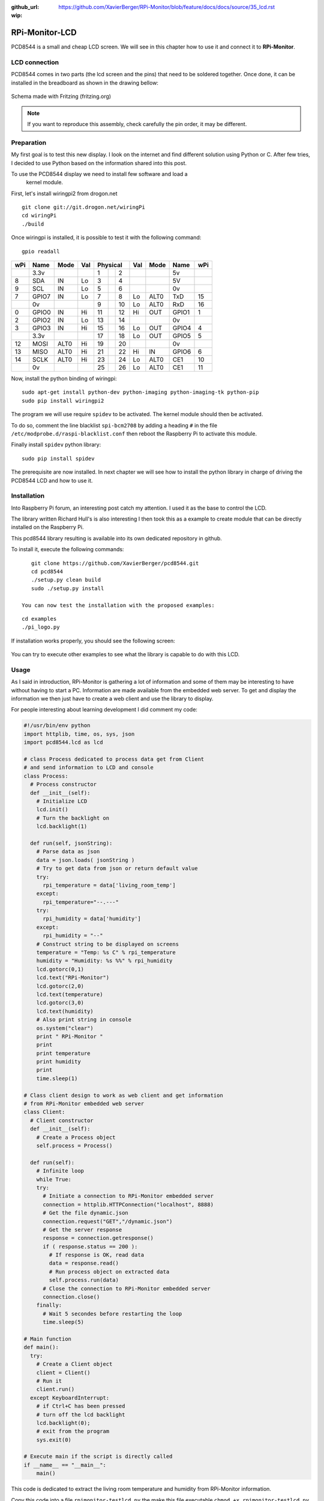 :github_url: https://github.com/XavierBerger/RPi-Monitor/blob/feature/docs/docs/source/35_lcd.rst
:wip:

RPi-Monitor-LCD
===============

PCD8544 is a small and cheap LCD screen. We will see in this chapter how to use
it and connect it to **RPi-Monitor**.

.. figure:: _static/lcd001.png
  :width: 200px 
  :align: center

LCD connection
--------------
PCD8544 comes in two parts (the lcd screen and the pins) that need to be 
soldered together. Once done, it can be installed in the breadboard as shown 
in the drawing bellow:

.. figure:: _static/lcd002.png
  :width: 400px 
  :align: center

  Schema made with Fritzing (fritzing.org)

.. note:: If you want to reproduce this assembly, check carefully the pin order, 
          it may be different.


Preparation
-----------
My first goal is to test this new display. I look on the internet and find 
different solution using Python or C. After few tries, I decided to use 
Python based on the information shared into this post.

To use the PCD8544 display we need to install few software and load a
 kernel module.

First, let's install wiringpi2 from drogon.net

::

    git clone git://git.drogon.net/wiringPi
    cd wiringPi
    ./build

Once wiringpi is installed, it is possible to test it with the following command:

::

    gpio readall

+-----+-------+------+----+----------+----+------+-------+-----+
| wPi |  Name | Mode | Val| Physical |Val | Mode | Name  | wPi |
+=====+=======+======+====+====++====+====+======+=======+=====+
|     |  3.3v |      |    |  1 || 2  |    |      | 5v    |     |
+-----+-------+------+----+----++----+----+------+-------+-----+
|   8 |   SDA |   IN | Lo |  3 || 4  |    |      | 5V    |     |
+-----+-------+------+----+----++----+----+------+-------+-----+
|   9 |   SCL |   IN | Lo |  5 || 6  |    |      | 0v    |     |
+-----+-------+------+----+----++----+----+------+-------+-----+
|   7 | GPIO7 |   IN | Lo |  7 || 8  | Lo | ALT0 | TxD   | 15  |
+-----+-------+------+----+----++----+----+------+-------+-----+
|     |    0v |      |    |  9 || 10 | Lo | ALT0 | RxD   | 16  |
+-----+-------+------+----+----++----+----+------+-------+-----+
|   0 | GPIO0 |   IN | Hi | 11 || 12 | Hi | OUT  | GPIO1 | 1   |
+-----+-------+------+----+----++----+----+------+-------+-----+
|   2 | GPIO2 |   IN | Lo | 13 || 14 |    |      | 0v    |     |
+-----+-------+------+----+----++----+----+------+-------+-----+
|   3 | GPIO3 |   IN | Hi | 15 || 16 | Lo | OUT  | GPIO4 | 4   |
+-----+-------+------+----+----++----+----+------+-------+-----+
|     |  3.3v |      |    | 17 || 18 | Lo | OUT  | GPIO5 | 5   |
+-----+-------+------+----+----++----+----+------+-------+-----+
|  12 |  MOSI | ALT0 | Hi | 19 || 20 |    |      | 0v    |     |
+-----+-------+------+----+----++----+----+------+-------+-----+
|  13 |  MISO | ALT0 | Hi | 21 || 22 | Hi | IN   | GPIO6 | 6   |
+-----+-------+------+----+----++----+----+------+-------+-----+
|  14 |  SCLK | ALT0 | Hi | 23 || 24 | Lo | ALT0 | CE1   | 10  |
+-----+-------+------+----+----++----+----+------+-------+-----+
|     |    0v |      |    | 25 || 26 | Lo | ALT0 | CE1   | 11  |
+-----+-------+------+----+----++----+----+------+-------+-----+

Now, install the python binding of wiringpi:

::

    sudo apt-get install python-dev python-imaging python-imaging-tk python-pip
    sudo pip install wiringpi2

The program we will use require ``spidev`` to be activated. The kernel module 
should then be activated.

To do so, comment the line blacklist ``spi-bcm2708`` by adding a heading ``#``
in the file ``/etc/modprobe.d/raspi-blacklist.conf`` then reboot the 
Raspberry Pi to activate this module.

Finally install ``spidev`` python library:

::

    sudo pip install spidev

The prerequisite are now installed. In next chapter we will see how to install 
the python library in charge of driving the PCD8544 LCD and how to use it.


Installation
------------
Into Raspberry Pi forum, an interesting post catch my attention. I used it as 
the base to control the LCD.

The library written Richard Hull's is also interesting I then took this as a 
example to create module that can be directly installed on the Raspberry Pi.

This pcd8544 library resulting is available into its own dedicated repository 
in github.

To install it, execute the following commands:

::

    git clone https://github.com/XavierBerger/pcd8544.git 
    cd pcd8544
    ./setup.py clean build 
    sudo ./setup.py install

 You can now test the installation with the proposed examples:

::

    cd examples
    ./pi_logo.py

If installation works properly, you should see the following screen:

.. figure:: _static/lcd003.png
  :width: 250px 
  :align: center

You can try to execute other examples to see what the library is capable to do with this LCD.

Usage
-----
As I said in introduction, RPi-Monitor is gathering a lot of information and 
some of them may be interesting to have without having to start a PC. 
Information are made available from the embedded web server. To get and 
display the information we then just have to create a web client and use 
the library to display.


For people interesting about learning development I did comment my code:

.. code-block:: python

  #!/usr/bin/env python
  import httplib, time, os, sys, json
  import pcd8544.lcd as lcd

  # class Process dedicated to process data get from Client
  # and send information to LCD and console
  class Process:
    # Process constructor
    def __init__(self):
      # Initialize LCD
      lcd.init()
      # Turn the backlight on
      lcd.backlight(1)

    def run(self, jsonString):
      # Parse data as json
      data = json.loads( jsonString )
      # Try to get data from json or return default value 
      try:
        rpi_temperature = data['living_room_temp']
      except:
        rpi_temperature="--.---"
      try:
        rpi_humidity = data['humidity']
      except:
        rpi_humidity = "--"
      # Construct string to be displayed on screens
      temperature = "Temp: %s C" % rpi_temperature
      humidity = "Humidity: %s %%" % rpi_humidity
      lcd.gotorc(0,1)
      lcd.text("RPi-Monitor")
      lcd.gotorc(2,0)
      lcd.text(temperature)
      lcd.gotorc(3,0)
      lcd.text(humidity)
      # Also print string in console
      os.system("clear")
      print " RPi-Monitor "
      print
      print temperature
      print humidity
      print
      time.sleep(1)

  # Class client design to work as web client and get information 
  # from RPi-Monitor embedded web server
  class Client:
    # Client constructor
    def __init__(self):
      # Create a Process object
      self.process = Process()

    def run(self):
      # Infinite loop
      while True:
      try:
        # Initiate a connection to RPi-Monitor embedded server
        connection = httplib.HTTPConnection("localhost", 8888)
        # Get the file dynamic.json
        connection.request("GET","/dynamic.json")
        # Get the server response
        response = connection.getresponse()
        if ( response.status == 200 ):
          # If response is OK, read data
          data = response.read()
          # Run process object on extracted data
          self.process.run(data)
        # Close the connection to RPi-Monitor embedded server
        connection.close()
      finally:
        # Wait 5 secondes before restarting the loop
        time.sleep(5)

  # Main function
  def main():
    try:
      # Create a Client object
      client = Client()
      # Run it
      client.run()
    except KeyboardInterrupt:
      # if Ctrl+C has been pressed
      # turn off the lcd backlight
      lcd.backlight(0); 
      # exit from the program 
      sys.exit(0)

  # Execute main if the script is directly called
  if __name__ == "__main__":
      main()

This code is dedicated to extract the living room temperature and humidity 
from RPi-Monitor information.

Copy this code into a file ``rpimonitor-testlcd.py`` the make this file 
executable ``chmod +x rpimonitor-testlcd.py`` then execute ``./rpimonitor-testlcd.py`` it to see:

.. figure:: _static/lcd004.png
   :width: 250px 
   :align: center



